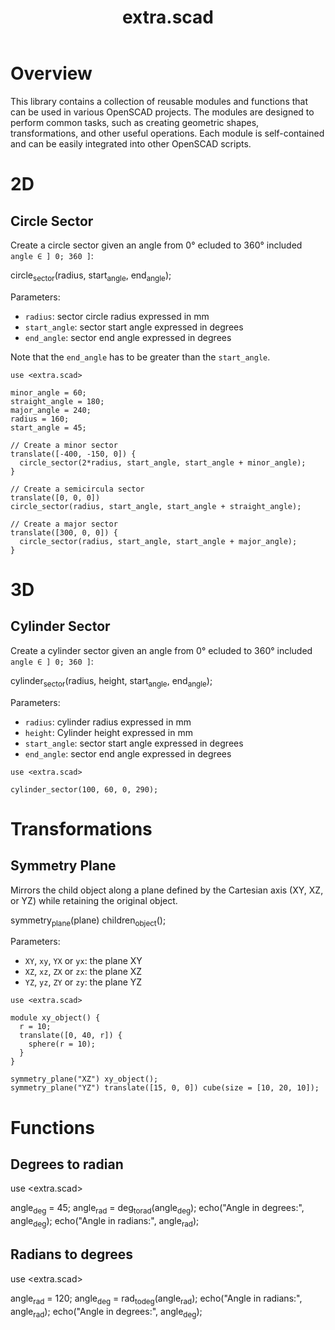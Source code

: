 #+STARTUP: indent content
#+TITLE: extra.scad
#+DESCRIPTION: OpenSCAD Reusable Modules and Function Library
#+LANGUAGE: us-en

* Overview

This library contains a collection of reusable modules and functions that can be used in various OpenSCAD projects. The modules are designed to perform common tasks, such as
creating geometric shapes, transformations, and other useful operations. Each module is self-contained and can be easily integrated into other OpenSCAD scripts.

* 2D
** Circle Sector

Create a circle sector given an angle from 0° ecluded to 360° included ~angle ∈ ] 0; 360 ]~:

#+NAME: Create a Circle Sector Example
#+begin_example scad :eval no
  circle_sector(radius, start_angle, end_angle);
#+end_example

Parameters:

- ~radius~: sector circle radius expressed in mm
- ~start_angle~: sector start angle expressed in degrees
- ~end_angle~: sector end angle expressed in degrees

Note that the ~end_angle~ has to be greater than the ~start_angle~.  

#+NAME: Create a Circle Sector Demo
#+begin_src scad :file ./images/fig_circle_sector_demo.png :colorscheme Cornfield :size 400,400 :exports both
  use <extra.scad>

  minor_angle = 60;
  straight_angle = 180;
  major_angle = 240;
  radius = 160;
  start_angle = 45;

  // Create a minor sector
  translate([-400, -150, 0]) {
    circle_sector(2*radius, start_angle, start_angle + minor_angle);
  }

  // Create a semicircula sector
  translate([0, 0, 0])
  circle_sector(radius, start_angle, start_angle + straight_angle);

  // Create a major sector
  translate([300, 0, 0]) {
    circle_sector(radius, start_angle, start_angle + major_angle);
  }
#+end_src

#+RESULTS: Create a Circle Sector Demo
[[file:./images/fig_circle_sector_demo.png]]

* 3D
** Cylinder Sector

Create a cylinder sector given an angle from 0° ecluded to 360° included ~angle ∈ ] 0; 360 ]~:

#+NAME: Create a Circle Sector Example
#+begin_example scad
  cylinder_sector(radius, height, start_angle, end_angle);
#+end_example

Parameters:

- ~radius~: cylinder radius expressed in mm
- ~height~: Cylinder height expressed in mm
- ~start_angle~: sector start angle expressed in degrees
- ~end_angle~: sector end angle expressed in degrees

#+NAME: Create a Cylinder Sector Demo
#+begin_src scad :file ./images/fig_cylinder_sector_demo.png :colorscheme Cornfield :size 400,400 :exports both
  use <extra.scad>

  cylinder_sector(100, 60, 0, 290);
#+end_src

#+RESULTS: Create a Cylinder Sector Demo
[[file:./images/fig_cylinder_sector_demo.png]]

* Transformations
** Symmetry Plane

Mirrors the child object along a plane defined by the Cartesian axis (XY, XZ, or YZ) while retaining the original object.

#+NAME: Symetry Plane Example
#+begin_example scad :eval no
  symmetry_plane(plane) children_object();
#+end_example

Parameters:

- ~XY~, ~xy~, ~YX~ or ~yx~: the plane XY
- ~XZ~, ~xz~, ~ZX~ or ~zx~: the plane XZ
- ~YZ~, ~yz~, ~ZY~ or ~zy~: the plane YZ

#+NAME: Symetry Plane Demo
#+begin_src scad :file ./images/fig_symmetry_plane_demo.png :colorscheme Cornfield :size 400,400 :exports both
  use <extra.scad>

  module xy_object() {
    r = 10;
    translate([0, 40, r]) {
      sphere(r = 10);
    }
  }

  symmetry_plane("XZ") xy_object();
  symmetry_plane("YZ") translate([15, 0, 0]) cube(size = [10, 20, 10]);
#+end_src

#+RESULTS: Symetry Plane Demo
[[file:./images/fig_symmetry_plane_demo.png]]

* Functions
** Degrees to radian

#+NAME: Converting Degrees to Radians
#+begin_example scad
  use <extra.scad>

  angle_deg = 45;
  angle_rad = deg_to_rad(angle_deg);
  echo("Angle in degrees:", angle_deg);
  echo("Angle in radians:", angle_rad);
#+end_example

** Radians to degrees

#+NAME: Converting Degrees to Radians
#+begin_example scad
  use <extra.scad>

  angle_rad = 120;
  angle_deg = rad_to_deg(angle_rad);
  echo("Angle in radians:", angle_rad);
  echo("Angle in degrees:", angle_deg);
#+end_example

